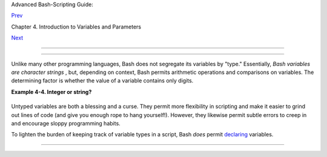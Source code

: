 .. raw:: html

   <div class="NAVHEADER">

.. raw:: html

   <table border="0" cellpadding="0" cellspacing="0" summary="Header navigation table" width="100%">

.. raw:: html

   <tr>

.. raw:: html

   <th align="center" colspan="3">

Advanced Bash-Scripting Guide:

.. raw:: html

   </th>

.. raw:: html

   </tr>

.. raw:: html

   <tr>

.. raw:: html

   <td align="left" valign="bottom" width="10%">

`Prev <varassignment.html>`__

.. raw:: html

   </td>

.. raw:: html

   <td align="center" valign="bottom" width="80%">

Chapter 4. Introduction to Variables and Parameters

.. raw:: html

   </td>

.. raw:: html

   <td align="right" valign="bottom" width="10%">

`Next <othertypesv.html>`__

.. raw:: html

   </td>

.. raw:: html

   </tr>

.. raw:: html

   </table>

--------------

.. raw:: html

   </div>

.. raw:: html

   <div class="SECT1">

  4.3. Bash Variables Are Untyped
================================

Unlike many other programming languages, Bash does not segregate its
variables by "type." Essentially, *Bash variables are character strings*
, but, depending on context, Bash permits arithmetic operations and
comparisons on variables. The determining factor is whether the value of
a variable contains only digits.

.. raw:: html

   <div class="EXAMPLE">

**Example 4-4. Integer or string?**

+--------------------------+--------------------------+--------------------------+
| .. code:: PROGRAMLISTING |
|                          |
|     #!/bin/bash          |
|     # int-or-string.sh   |
|                          |
|     a=2334               |
|      # Integer.          |
|     let "a += 1"         |
|     echo "a = $a "       |
|      # a = 2335          |
|     echo                 |
|      # Integer, still.   |
|                          |
|                          |
|     b=${a/23/BB}         |
|      # Substitute "BB" f |
| or "23".                 |
|                          |
|      # This transforms $ |
| b into a string.         |
|     echo "b = $b"        |
|      # b = BB35          |
|     declare -i b         |
|      # Declaring it an i |
| nteger doesn't help.     |
|     echo "b = $b"        |
|      # b = BB35          |
|                          |
|     let "b += 1"         |
|      # BB35 + 1          |
|     echo "b = $b"        |
|      # b = 1             |
|     echo                 |
|      # Bash sets the "in |
| teger value" of a string |
|  to 0.                   |
|                          |
|     c=BB34               |
|     echo "c = $c"        |
|      # c = BB34          |
|     d=${c/BB/23}         |
|      # Substitute "23" f |
| or "BB".                 |
|                          |
|      # This makes $d an  |
| integer.                 |
|     echo "d = $d"        |
|      # d = 2334          |
|     let "d += 1"         |
|      # 2334 + 1          |
|     echo "d = $d"        |
|      # d = 2335          |
|     echo                 |
|                          |
|                          |
|     # What about null va |
| riables?                 |
|     e=''                 |
|      # ... Or e="" ... O |
| r e=                     |
|     echo "e = $e"        |
|      # e =               |
|     let "e += 1"         |
|      # Arithmetic operat |
| ions allowed on a null v |
| ariable?                 |
|     echo "e = $e"        |
|      # e = 1             |
|     echo                 |
|      # Null variable tra |
| nsformed into an integer |
| .                        |
|                          |
|     # What about undecla |
| red variables?           |
|     echo "f = $f"        |
|      # f =               |
|     let "f += 1"         |
|      # Arithmetic operat |
| ions allowed?            |
|     echo "f = $f"        |
|      # f = 1             |
|     echo                 |
|      # Undeclared variab |
| le transformed into an i |
| nteger.                  |
|     #                    |
|     # However ...        |
|     let "f /= $undecl_va |
| r"   # Divide by zero?   |
|     #   let: f /= : synt |
| ax error: operand expect |
| ed (error token is " ")  |
|     # Syntax error! Vari |
| able $undecl_var is not  |
| set to zero here!        |
|     #                    |
|     # But still ...      |
|     let "f /= 0"         |
|     #   let: f /= 0: div |
| ision by 0 (error token  |
| is "0")                  |
|     # Expected behavior. |
|                          |
|                          |
|     #  Bash (usually) se |
| ts the "integer value" o |
| f null to zero           |
|     #+ when performing a |
| n arithmetic operation.  |
|     #  But, don't try th |
| is at home, folks!       |
|     #  It's undocumented |
|  and probably non-portab |
| le behavior.             |
|                          |
|                          |
|     # Conclusion: Variab |
| les in Bash are untyped, |
|     #+ with all attendan |
| t consequences.          |
|                          |
|     exit $?              |
                          
+--------------------------+--------------------------+--------------------------+

.. raw:: html

   </div>

Untyped variables are both a blessing and a curse. They permit more
flexibility in scripting and make it easier to grind out lines of code
(and give you enough rope to hang yourself!). However, they likewise
permit subtle errors to creep in and encourage sloppy programming
habits.

To lighten the burden of keeping track of variable types in a script,
Bash *does* permit `declaring <declareref.html>`__ variables.

.. raw:: html

   </div>

.. raw:: html

   <div class="NAVFOOTER">

--------------

+--------------------------+--------------------------+--------------------------+
| `Prev <varassignment.htm | Variable Assignment      |
| l>`__                    | `Up <variables.html>`__  |
| `Home <index.html>`__    | Special Variable Types   |
| `Next <othertypesv.html> |                          |
| `__                      |                          |
+--------------------------+--------------------------+--------------------------+

.. raw:: html

   </div>

